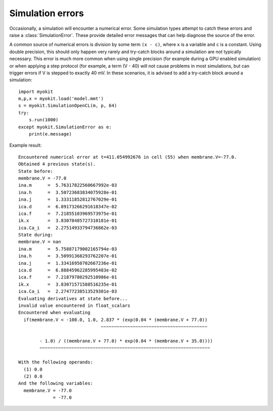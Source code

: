 .. _api/simulations/myokit.SimulationError:

*****************
Simulation errors
*****************
.. module:: myokit

Occasionally, a simulation will encounter a numerical error. Some simulation
types attempt to catch these errors and raise a :class:`SimulationError`. These
provide detailed error messages that can help diagnose the source of the error.

A common source of numerical errors is division by some term ``(x - c)``,
where ``x`` is a variable and ``c`` is a constant. Using double precision, this
should only happen very rarely and try-catch blocks around a simulation are not
typically necessary. This error is much more common when using single precision
(for example during a GPU enabled simulation) or when applying a step protocol
(for example, a term (V - 40) will not cause problems in most simulations, but
can trigger errors if V is stepped to exactly 40 mV. In these scenarios, it is
advised to add a try-catch block around a simulation::

    import myokit
    m,p,x = myokit.load('model.mmt')
    s = myokit.SimulationOpenCL(m, p, 64)
    try:
        s.run(1000)
    except myokit.SimulationError as e:
        print(e.message)
        
Example result::

    Encountered numerical error at t=411.054992676 in cell (55) when membrane.V=-77.0.
    Obtained 4 previous state(s).
    State before:
    membrane.V = -77.0
    ina.m      =  5.76317822560667992e-03
    ina.h      =  3.50723683834075928e-01
    ina.j      =  1.33311852812767029e-01
    ica.d      =  6.89173266291618347e-02
    ica.f      =  7.21855103969573975e-01
    ik.x       =  3.83078485727310181e-01
    ica.Ca_i   =  2.27514933794736862e-03
    State during:
    membrane.V = nan
    ina.m      =  5.75887179002165794e-03
    ina.h      =  3.50991368293762207e-01
    ina.j      =  1.33416950702667236e-01
    ica.d      =  6.88845962285995483e-02
    ica.f      =  7.21879780292510986e-01
    ik.x       =  3.83071571588516235e-01
    ica.Ca_i   =  2.27477238513529301e-03
    Evaluating derivatives at state before...
    invalid value encountered in float_scalars
    Encountered when evaluating
      if(membrane.V < -100.0, 1.0, 2.837 * (exp(0.04 * (membrane.V + 77.0))
                                   ~~~~~~~~~~~~~~~~~~~~~~~~~~~~~~~~~~~~~~~~
      
            - 1.0) / ((membrane.V + 77.0) * exp(0.04 * (membrane.V + 35.0))))
            ~~~~~~~~~~~~~~~~~~~~~~~~~~~~~~~~~~~~~~~~~~~~~~~~~~~~~~~~~~~~~~~~

    With the following operands:
      (1) 0.0
      (2) 0.0
    And the following variables:
      membrane.V = -77.0
                 = -77.0

